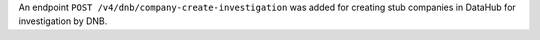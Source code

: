 An endpoint ``POST /v4/dnb/company-create-investigation`` was added for creating stub companies in DataHub for investigation by DNB.
